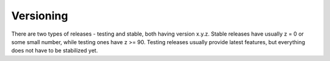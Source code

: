 .. _versioning:

Versioning
==========

There are two types of releases - testing and stable, both having
version x.y.z. Stable releases have usually z = 0 or some small number,
while testing ones have z >= 90. Testing releases usually provide latest
features, but everything does not have to be stabilized yet.
